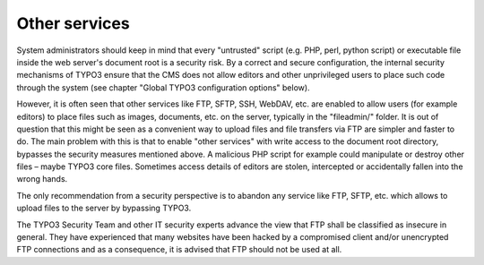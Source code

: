 ﻿

.. ==================================================
.. FOR YOUR INFORMATION
.. --------------------------------------------------
.. -*- coding: utf-8 -*- with BOM.

.. ==================================================
.. DEFINE SOME TEXTROLES
.. --------------------------------------------------
.. role::   underline
.. role::   typoscript(code)
.. role::   ts(typoscript)
   :class:  typoscript
.. role::   php(code)


Other services
^^^^^^^^^^^^^^

System administrators should keep in mind that every "untrusted"
script (e.g. PHP, perl, python script) or executable file inside the
web server's document root is a security risk. By a correct and secure
configuration, the internal security mechanisms of TYPO3 ensure that
the CMS does not allow editors and other unprivileged users to place
such code through the system (see chapter "Global TYPO3 configuration
options" below).

However, it is often seen that other services like FTP, SFTP, SSH,
WebDAV, etc. are enabled to allow users (for example editors) to place
files such as images, documents, etc. on the server, typically in the
"fileadmin/" folder. It is out of question that this might be seen as
a convenient way to upload files and file transfers via FTP are
simpler and faster to do. The main problem with this is that to enable
"other services" with write access to the document root directory,
bypasses the security measures mentioned above. A malicious PHP script
for example could manipulate or destroy other files – maybe TYPO3 core
files. Sometimes access details of editors are stolen, intercepted or
accidentally fallen into the wrong hands.

The only recommendation from a security perspective is to abandon any
service like FTP, SFTP, etc. which allows to upload files to the
server by bypassing TYPO3.

The TYPO3 Security Team and other IT security experts advance the view
that FTP shall be classified as insecure in general. They have
experienced that many websites have been hacked by a compromised
client and/or unencrypted FTP connections and as a consequence, it is
advised that FTP should not be used at all.

